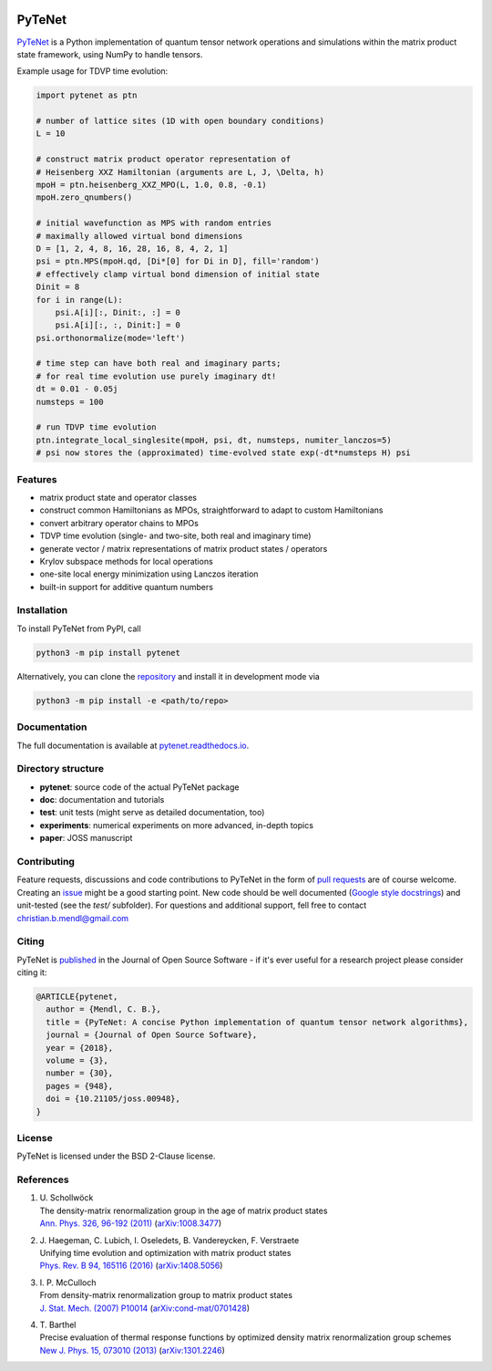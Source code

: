 .. image:: https://github.com/cmendl/pytenet/actions/workflows/ci.yml/badge.svg?branch=master
  :target: https://github.com/cmendl/pytenet/actions/workflows/ci.yml
.. image:: http://joss.theoj.org/papers/10.21105/joss.00948/status.svg
  :target: https://doi.org/10.21105/joss.00948


PyTeNet
=======

.. doc-inclusion-marker1-start

`PyTeNet <https://github.com/cmendl/pytenet>`_ is a Python implementation of quantum
tensor network operations and simulations within the matrix product state framework,
using NumPy to handle tensors.

Example usage for TDVP time evolution:

.. code-block:: python

    import pytenet as ptn

    # number of lattice sites (1D with open boundary conditions)
    L = 10

    # construct matrix product operator representation of
    # Heisenberg XXZ Hamiltonian (arguments are L, J, \Delta, h)
    mpoH = ptn.heisenberg_XXZ_MPO(L, 1.0, 0.8, -0.1)
    mpoH.zero_qnumbers()

    # initial wavefunction as MPS with random entries
    # maximally allowed virtual bond dimensions
    D = [1, 2, 4, 8, 16, 28, 16, 8, 4, 2, 1]
    psi = ptn.MPS(mpoH.qd, [Di*[0] for Di in D], fill='random')
    # effectively clamp virtual bond dimension of initial state
    Dinit = 8
    for i in range(L):
        psi.A[i][:, Dinit:, :] = 0
        psi.A[i][:, :, Dinit:] = 0
    psi.orthonormalize(mode='left')

    # time step can have both real and imaginary parts;
    # for real time evolution use purely imaginary dt!
    dt = 0.01 - 0.05j
    numsteps = 100

    # run TDVP time evolution
    ptn.integrate_local_singlesite(mpoH, psi, dt, numsteps, numiter_lanczos=5)
    # psi now stores the (approximated) time-evolved state exp(-dt*numsteps H) psi


Features
--------
- matrix product state and operator classes
- construct common Hamiltonians as MPOs, straightforward to adapt to custom Hamiltonians
- convert arbitrary operator chains to MPOs
- TDVP time evolution (single- and two-site, both real and imaginary time)
- generate vector / matrix representations of matrix product states / operators
- Krylov subspace methods for local operations
- one-site local energy minimization using Lanczos iteration
- built-in support for additive quantum numbers


Installation
------------
To install PyTeNet from PyPI, call

.. code-block:: python

    python3 -m pip install pytenet

Alternatively, you can clone the `repository <https://github.com/cmendl/pytenet>`_ and install it in development mode via

.. code-block:: python

    python3 -m pip install -e <path/to/repo>

.. doc-inclusion-marker1-end


Documentation
-------------
The full documentation is available at `pytenet.readthedocs.io <https://pytenet.readthedocs.io>`_.


Directory structure
-------------------
- **pytenet**: source code of the actual PyTeNet package
- **doc**: documentation and tutorials
- **test**: unit tests (might serve as detailed documentation, too)
- **experiments**: numerical experiments on more advanced, in-depth topics
- **paper**: JOSS manuscript


.. doc-inclusion-marker2-start

Contributing
------------
Feature requests, discussions and code contributions to PyTeNet in the form of
`pull requests <https://github.com/cmendl/pytenet/pulls>`_ are of course welcome.
Creating an `issue <https://github.com/cmendl/pytenet/issues>`_ might be a good starting point.
New code should be well documented (`Google style docstrings <https://sphinxcontrib-napoleon.readthedocs.io/en/latest/example_google.html>`_)
and unit-tested (see the `test/` subfolder).
For questions and additional support, fell free to contact christian.b.mendl@gmail.com


Citing
------
PyTeNet is `published <https://doi.org/10.21105/joss.00948>`_ in the Journal of Open Source Software -
if it's ever useful for a research project please consider citing it:

.. code-block:: latex

    @ARTICLE{pytenet,
      author = {Mendl, C. B.},
      title = {PyTeNet: A concise Python implementation of quantum tensor network algorithms},
      journal = {Journal of Open Source Software},
      year = {2018},
      volume = {3},
      number = {30},
      pages = {948},
      doi = {10.21105/joss.00948},
    }


License
-------
PyTeNet is licensed under the BSD 2-Clause license.


References
----------
1. | U. Schollwöck
   | The density-matrix renormalization group in the age of matrix product states
   | `Ann. Phys. 326, 96-192 (2011) <https://doi.org/10.1016/j.aop.2010.09.012>`_ (`arXiv:1008.3477 <https://arxiv.org/abs/1008.3477>`_)
2. | J. Haegeman, C. Lubich, I. Oseledets, B. Vandereycken, F. Verstraete
   | Unifying time evolution and optimization with matrix product states
   | `Phys. Rev. B 94, 165116 (2016) <https://doi.org/10.1103/PhysRevB.94.165116>`_ (`arXiv:1408.5056 <https://arxiv.org/abs/1408.5056>`_)
3. | I. P. McCulloch
   | From density-matrix renormalization group to matrix product states
   | `J. Stat. Mech. (2007) P10014 <https://doi.org/10.1088/1742-5468/2007/10/P10014>`_ (`arXiv:cond-mat/0701428 <https://arxiv.org/abs/cond-mat/0701428>`_)
4. | T. Barthel
   | Precise evaluation of thermal response functions by optimized density matrix renormalization group schemes
   | `New J. Phys. 15, 073010 (2013) <https://doi.org/10.1088/1367-2630/15/7/073010>`_ (`arXiv:1301.2246 <https://arxiv.org/abs/1301.2246>`_)

.. doc-inclusion-marker2-end

